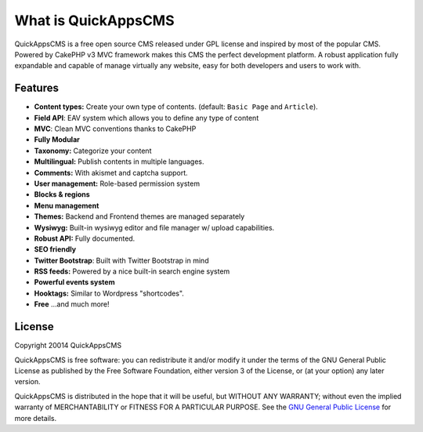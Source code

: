 What is QuickAppsCMS
####################

QuickAppsCMS is a free open source CMS released under GPL license and inspired by
most of the popular CMS. Powered by CakePHP v3 MVC framework makes this CMS the
perfect development platform. A robust application fully expandable and capable of
manage virtually any website, easy for both developers and users to work with.

Features
--------

- **Content types:** Create your own type of contents. (default: ``Basic Page`` and ``Article``).
- **Field API**: EAV system which allows you to define any type of content
- **MVC**: Clean MVC conventions thanks to CakePHP
- **Fully Modular**
- **Taxonomy:** Categorize your content
- **Multilingual:** Publish contents in multiple languages.
- **Comments:** With akismet and captcha support.
- **User management:** Role-based permission system
- **Blocks & regions**
- **Menu management**
- **Themes:** Backend and Frontend themes are managed separately
- **Wysiwyg:** Built-in wysiwyg editor and file manager w/ upload capabilities.
- **Robust API:** Fully documented.
- **SEO friendly**
- **Twitter Bootstrap**: Built with Twitter Bootstrap in mind
- **RSS feeds:** Powered by a nice built-in search engine system
- **Powerful events system**
- **Hooktags:** Similar to Wordpress "shortcodes".
- **Free** ...and much more!

License
-------

Copyright 20014 QuickAppsCMS

QuickAppsCMS is free software: you can redistribute it and/or modify it under the
terms of the GNU General Public License as published by the Free Software
Foundation, either version 3 of the License, or (at your option) any later version.

QuickAppsCMS is distributed in the hope that it will be useful, but WITHOUT ANY
WARRANTY; without even the implied warranty of MERCHANTABILITY or FITNESS FOR A
PARTICULAR PURPOSE. See the `GNU General Public License
<http://www.gnu.org/licenses/>`__ for more details.

.. meta::
    :title lang=en: What is QuickAppsCMS
    :keywords lang=en: quickapps,cms,about,features,license,gpl,gnu
